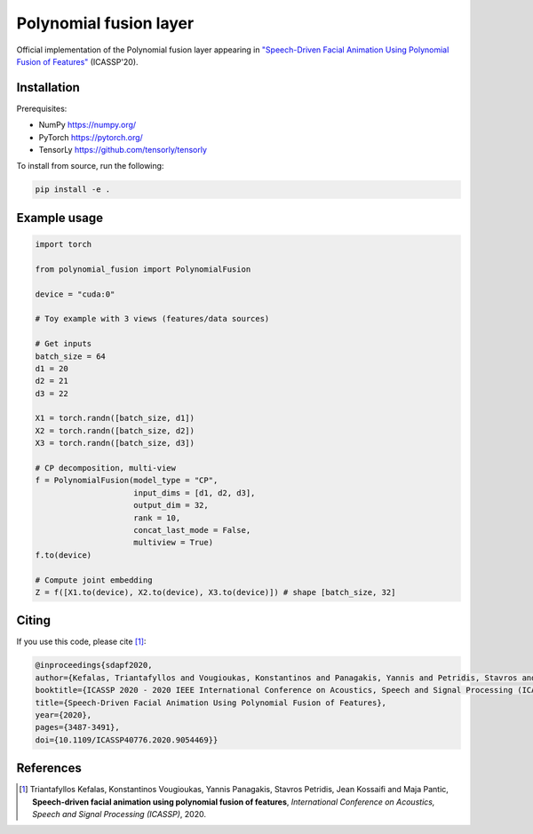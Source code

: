 =======================================
Polynomial fusion layer
=======================================

Official implementation of the Polynomial fusion layer appearing in `"Speech-Driven Facial Animation Using Polynomial Fusion of Features" <https://ieeexplore.ieee.org/document/9054469>`_ (ICASSP'20).


Installation
=======================================

Prerequisites:

* NumPy https://numpy.org/
* PyTorch https://pytorch.org/
* TensorLy https://github.com/tensorly/tensorly

To install from source, run the following:

.. code-block::

  pip install -e .

Example usage
=======================================

.. code-block:: python

    import torch

    from polynomial_fusion import PolynomialFusion

    device = "cuda:0"

    # Toy example with 3 views (features/data sources)

    # Get inputs
    batch_size = 64
    d1 = 20
    d2 = 21
    d3 = 22

    X1 = torch.randn([batch_size, d1])
    X2 = torch.randn([batch_size, d2])
    X3 = torch.randn([batch_size, d3])

    # CP decomposition, multi-view
    f = PolynomialFusion(model_type = "CP",
                         input_dims = [d1, d2, d3],
                         output_dim = 32,
                         rank = 10,
                         concat_last_mode = False,
                         multiview = True)
    f.to(device)

    # Compute joint embedding
    Z = f([X1.to(device), X2.to(device), X3.to(device)]) # shape [batch_size, 32]

Citing
=======
If you use this code, please cite [1]_:

.. code-block:: bibtex

  @inproceedings{sdapf2020,
  author={Kefalas, Triantafyllos and Vougioukas, Konstantinos and Panagakis, Yannis and Petridis, Stavros and Kossaifi, Jean and Pantic, Maja},
  booktitle={ICASSP 2020 - 2020 IEEE International Conference on Acoustics, Speech and Signal Processing (ICASSP)}, 
  title={Speech-Driven Facial Animation Using Polynomial Fusion of Features}, 
  year={2020},
  pages={3487-3491},
  doi={10.1109/ICASSP40776.2020.9054469}}


References
==========

.. [1] Triantafyllos Kefalas, Konstantinos Vougioukas, Yannis Panagakis, Stavros Petridis, Jean Kossaifi and Maja Pantic, **Speech-driven facial animation using polynomial fusion of features**, *International Conference on Acoustics, Speech and Signal Processing (ICASSP)*, 2020.
